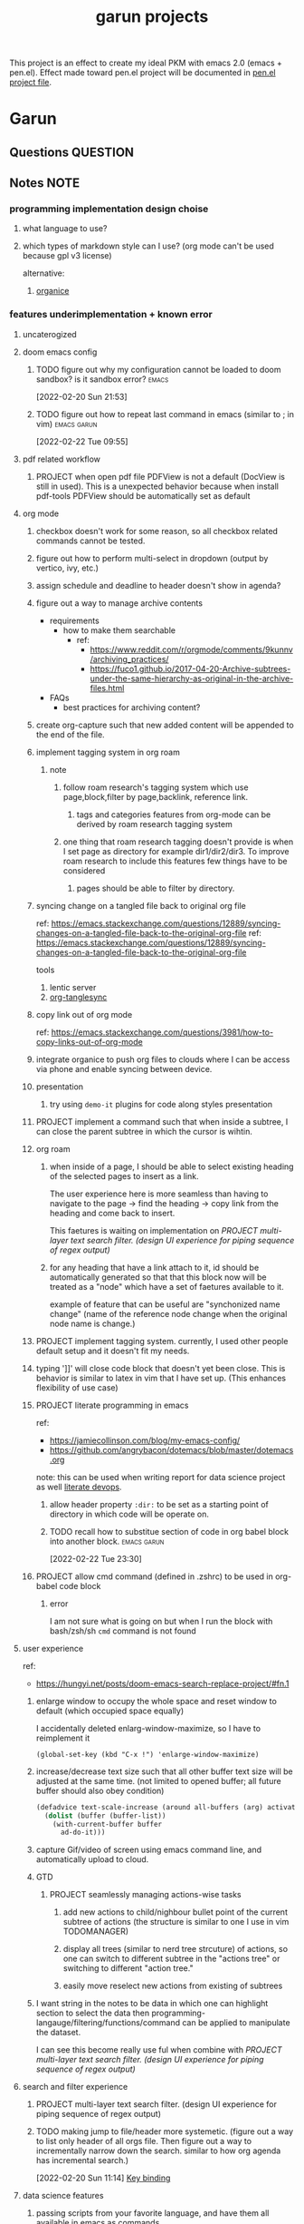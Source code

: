 #+TITLE: garun projects
#+STARTUP: inlineimages
#+FILETAGS: garun emacs PERSONAL @sideproject

This project is an effect to create my ideal PKM with emacs 2.0 (emacs + pen.el). Effect made toward pen.el project will be documented in [[file:~/org/projects/sideprojects/pen.org][pen.el project file]].

* Garun
:LOGBOOK:
CLOCK: [2022-02-26 Sat 18:01]
CLOCK: [2022-02-26 Sat 17:38]--[2022-02-26 Sat 18:00] =>  0:22
CLOCK: [2022-02-26 Sat 17:19]--[2022-02-26 Sat 17:35] =>  0:16
CLOCK: [2022-02-26 Sat 17:14]--[2022-02-26 Sat 17:16] =>  0:02
CLOCK: [2022-02-26 Sat 17:08]--[2022-02-26 Sat 17:14] =>  0:06
CLOCK: [2022-02-26 Sat 16:58]--[2022-02-26 Sat 17:08] =>  0:10
CLOCK: [2022-02-26 Sat 14:43]--[2022-02-26 Sat 15:36] =>  0:53
CLOCK: [2022-02-26 Sat 13:18]--[2022-02-26 Sat 13:19] =>  0:01
CLOCK: [2022-02-26 Sat 12:59]--[2022-02-26 Sat 13:14] =>  0:15
CLOCK: [2022-02-26 Sat 12:44]--[2022-02-26 Sat 12:58] =>  0:14
CLOCK: [2022-02-26 Sat 12:43]--[2022-02-26 Sat 12:44] =>  0:01
CLOCK: [2022-02-26 Sat 12:24]--[2022-02-26 Sat 12:40] =>  0:16
CLOCK: [2022-02-26 Sat 12:17]--[2022-02-26 Sat 12:24] =>  0:07
CLOCK: [2022-02-26 Sat 12:16]--[2022-02-26 Sat 12:17] =>  0:01
CLOCK: [2022-02-21 Mon 00:05]--[2022-02-21 Mon 21:16] => 21:11
:END:
** Questions :QUESTION:
** Notes :NOTE:
*** programming implementation design choise
**** what language to use?
**** which types of markdown style can I use? (org mode can't be used because gpl v3 license)
alternative:
1. [[https://github.com/200ok-ch/organice][organice]]
*** features underimplementation + known error
**** uncaterogized
**** doom emacs config
***** TODO figure out why my configuration cannot be loaded to doom sandbox? is it sandbox error? :emacs:
:LOGBOOK:
CLOCK: [2022-02-20 Sun 21:53]--[2022-02-20 Sun 21:55] =>  0:02
:END:
[2022-02-20 Sun 21:53]
***** TODO figure out how to repeat last command in emacs (similar to ; in vim) :emacs:garun:
[2022-02-22 Tue 09:55]
**** pdf related workflow
***** PROJECT when open pdf file PDFView is not a default (DocView is still in used). This is a unexpected behavior because when install pdf-tools PDFView should be automatically set as default
**** org mode
***** checkbox doesn't work for some reason, so all checkbox related commands cannot be tested.
***** figure out how to perform multi-select in dropdown (output by vertico, ivy, etc.)
***** assign schedule and deadline to header doesn't show in agenda?
***** figure out a way to manage archive contents
- requirements
  + how to make them searchable
    - ref:
      + https://www.reddit.com/r/orgmode/comments/9kunnv/archiving_practices/
      + https://fuco1.github.io/2017-04-20-Archive-subtrees-under-the-same-hierarchy-as-original-in-the-archive-files.html
- FAQs
  + best practices for archiving content?

***** create org-capture such that new added content will be appended to the end of the file.
***** implement tagging system in org roam
****** note
******* follow roam research's tagging system which use page,block,filter by page,backlink, reference link.
******** tags and categories features from org-mode can be derived by roam research tagging system
******* one thing that roam research tagging doesn't provide is when I set page as directory for example dir1/dir2/dir3. To improve roam research to include this features few things have to be considered
******** pages should be able to filter by directory.
***** syncing change on a tangled file back to original org file
:PROPERTIES:
:ID:       6ffa9220-2744-448a-ab30-5781ad44130e
:END:

ref: https://emacs.stackexchange.com/questions/12889/syncing-changes-on-a-tangled-file-back-to-the-original-org-file
ref: https://emacs.stackexchange.com/questions/12889/syncing-changes-on-a-tangled-file-back-to-the-original-org-file

tools
1. lentic server
2. [[https://github.com/mtekman/org-tanglesync.el][org-tanglesync]]
***** copy link out of org mode
ref: https://emacs.stackexchange.com/questions/3981/how-to-copy-links-out-of-org-mode
***** integrate organice to push org files to clouds where I can be access via phone and enable syncing between device.

***** presentation
****** try using =demo-it= plugins for code along styles presentation
***** PROJECT implement a command such that when inside a subtree, I can close the parent subtree in which the cursor is wihtin.
***** org roam
****** when inside of a page, I should be able to select existing heading of the selected pages to insert as a link.
The user experience here is more seamless than having to navigate to the page -> find the heading -> copy link from the heading and come back to insert.

This faetures is waiting on implementation on [[*PROJECT multi-layer text search filter. (design UI experience for piping sequence of regex output)][PROJECT multi-layer text search filter. (design UI experience for piping sequence of regex output)]]
****** for any heading that have a link attach to it, id should be automatically generated so that that this block now will be treated as a "node" which have a set of faetures available to it.

example of feature that can be useful are "synchonized name change" (name of the reference node change when the original node name is change.)
***** PROJECT implement tagging system. currently, I used other people default setup and it doesn't fit my needs.
***** typing ']]' will close code block that doesn't yet been close. This is behavior is similar to latex in vim that I have set up. (This enhances flexibility of use case)
***** PROJECT literate programming in emacs
ref:
- https://jamiecollinson.com/blog/my-emacs-config/
- https://github.com/angrybacon/dotemacs/blob/master/dotemacs.org

note:
this can be used when writing report for data science project as well [[https://www.youtube.com/watch?v=dljNabciEGg&ab_channel=HowardAbrams][literate devops]].
****** allow header property =:dir:= to be set as a starting point of directory in which code will be operate on.
****** TODO recall how to substitue section of code in org babel block into another block. :emacs:garun:
:LOGBOOK:
CLOCK: [2022-02-22 Tue 23:30]--[2022-02-22 Tue 23:32] =>  0:02
:END:
[2022-02-22 Tue 23:30]
***** PROJECT allow cmd command (defined in .zshrc) to be used in org-babel code block
****** error
I am not sure what is going on but when I run the block with bash/zsh/sh =cmd= command is not found
**** user experience
ref:
- https://hungyi.net/posts/doom-emacs-search-replace-project/#fn.1
***** enlarge window to occupy the whole space and reset window to default (which occupied space equally)
I accidentally deleted enlarg-window-maximize, so I have to reimplement it
#+BEGIN_SRC elisp
(global-set-key (kbd "C-x !") 'enlarge-window-maximize)
#+END_SRC

***** increase/decrease text size such that all other buffer text size will be adjusted at the same time. (not limited to opened buffer; all future buffer should also obey condition)

#+BEGIN_SRC emacs-lisp
(defadvice text-scale-increase (around all-buffers (arg) activate)
  (dolist (buffer (buffer-list))
    (with-current-buffer buffer
      ad-do-it)))
#+END_SRC
***** capture Gif/video of screen using emacs command line, and automatically upload to cloud.
***** GTD
****** PROJECT seamlessly managing actions-wise tasks
******* add new actions to child/nighbour bullet point of the current subtree of actions (the structure is similar to one I use in vim TODOMANAGER)
******* display all trees (similar to nerd tree strcuture) of actions, so one can switch to different subtree in the "actions tree" or switching to different "action tree."
******* easily move reselect new actions from existing of subtrees
***** I want string in the notes to be data in which one can highlight section to select the data then programming-langauge/filtering/functions/command can be applied to manipulate the dataset.
I can see this become really use ful when combine with [[*PROJECT multi-layer text search filter. (design UI experience for piping sequence of regex output)][PROJECT multi-layer text search filter. (design UI experience for piping sequence of regex output)]]
**** search and filter experience
***** PROJECT multi-layer text search filter. (design UI experience for piping sequence of regex output)
***** TODO making jump to file/header more systemetic. (figure out a way to list only header of all orgs file. Then figure out a way to incrementally narrow down the search. similar to how org agenda has incremental search.)
:LOGBOOK:
CLOCK: [2022-02-20 Sun 11:14]--[2022-02-20 Sun 11:15] =>  0:01
:END:
[2022-02-20 Sun 11:14]
[[file:~/org/notes/emacs/packages/org-agenda-note.org::*Key binding][Key binding]]
**** data science features
***** passing scripts from your favorite language, and have them all available in emacs as commands.
ref: http://ergoemacs.org/emacs/elisp_perl_wrapper.html
***** allow org-babel code block to stop before finish running. (This is because sometime I want to run something at the begining of the code for debug. Without this funcationality I cannot document the code as efficiently.)
There are 2 ways to do this.
1. set time limit which code block will automatically execute
2. send command to cancle the run. (kill process)
**** PROJECT interacting with pdf files (seamless pdf interaction experience)
***** to use pdf-isearch-occur one first need to use isearch-occur -> type in a text -> run pdf-isearch-occur to find words in pdf. (or i need to run pdf-isearch-minor-mode, but it is slow and keybinding may need to remap to match evil-mode keybinding.)
***** very buggy and unpredicable at times
**** colloborative features
***** real time coding
****** using Floobits to share code editing in real time (this allow sharing real time independent of text editor or IDE being used.)
****** TODO learn to use Iedit for multi-occurrence editing in your buffer, see [[https://www.youtube.com/watch?v=xrNOLTAl1ug&ab_channel=AritraBhattacharjee][here]].
**** emails
***** I have problem setting up mu4e with doom emacs
error is shown below
#+BEGIN_SRC markdown
IMAP command 'LOGIN <user> <pass>' returned an error: NO [AUTHENTICATIONFAILED] Invalid credentials (Failure)
#+END_SRC
**** PROJECT Intelligent-based feautures
***** GPT-3 automatially generate tags when highlighted text from Readwise are imported to my knowledge based
To do this, I need to fine tune GPT-3 to optimize for searchability and discoveribility within knowledgebased "page protocol.")
***** During creative session or writing session, Garun should allow GPT-3 to generate questions to trigger our creativity (create either bias or diversification of thought.).
**** Communicating between emacs and outside emacs
***** note
brainstorming on ways to use emacs to communicate with outside world
url: https://www.reddit.com/r/emacs/comments/5jhwlu/getting_things_from_outside_emacs_into/
**** Leetcode
ref:
Buffer leetcode-testcase and leetcode-result not displaying in corresponding window #70
https://github.com/kaiwk/leetcode.el/issues/70

***** fix Leetcode.el to always show windows without being replaced by new window. New window should be placed some where else.

***** create a leetcommand for refreshing window (in case unexpected ui behavior occurs)
**** Publish website with org-mode
:LOGBOOK:
CLOCK: [2022-02-26 Sat 12:15]--[2022-02-26 Sat 12:16] =>  0:01
CLOCK: [2022-02-26 Sat 12:11]--[2022-02-26 Sat 12:15] =>  0:04
:END:
**** Dealing with Images
***** improve on image-dired
****** display list of existing tags globally and locally
******* when select tags to display tagged images, ui should show window at the bottom and list of files + directory of each images and ui should allow for further filtering by matched word. (This ui idea is similar to ~+default/search-buffer~ )
This is a very interesting workflow that reduce fiction between a user's thought to output.

usecase:
imagine that when you think of "vacation." You can get all of the pictures that have vacation tags and you may filter it further by file name and dir name (e.g. "2020", "Thailand").
****** provide autocomplete mechanism when trying to mark by tags. (C-t f)
****** Allow image preview as seen in [[https://youtu.be/HzFqZ0Gl0aw?t=238][this video.]]
I believe that this behavior is done using image-dired.

list of candidate command that I think can create the desired behavior.
When inside of dired mode
~image-dired~next-line-and~display~
~image-dired~previous-line-and~display~
When inside image-dired mode (only whos thumbnail)
~image-dired-display-next-thumbnail~
~image-dired-display-previous-thumbnail~

The problem is when using these commands the following undesired behavior occurs
1. when run command, cursor position has move into newly opened buffer.
2. when run command, newly created buffer replace the original buffer.


Error:
displaying thumbnail default behavior in doom emacs are strange to use. Behavior is not as the same as the one shown in [[https://youtu.be/NrY3t3W0_cM?t=154][this video.]]
***** PROJECT Display Online Images
ref: https://emacs.stackexchange.com/questions/42281/org-mode-is-it-possible-to-display-online-images

**** Bookmark
ref:
[[https://www.youtube.com/watch?v=Im8taRkzYAc][Enhance your Emacs experience with Bookmark Plus]]

~Bookmarkplus~ allows one to bookmark things beyond just file. It contains interesting ideas and workflows, but this workflow may results in very unorganized bookmark which may overtime becomes unobtainable.
If I in the future finds default ~Bookmark~ functionality to be limited, ~Bookmarkplus~ should be further explored.

**** Dired
***** select files in dired by regex.
**** Dealing with videos
***** allow taking notes on video like roam research plugin
ref:
https://www.reddit.com/r/emacs/comments/a9upre/watching_video_within_an_emacs_buffer/
https://github.com/emacs-eaf/emacs-application-framework
**** Use Emacs Application Framework (EAF)
ref :
https://www.youtube.com/watch?v=mJjBZ4MZHBo&ab_channel=AndyStewart
https://www.youtube.com/watch?v=z9W0pnShEWc&ab_channel=GavinFreeborn
https://www.youtube.com/watch?v=HK_f8KTuR0s&ab_channel=MatthewZeng
**** lispy
***** NEXT figure out how to change lispy key binding. D for delete and y for yank. :emacs:
:LOGBOOK:
CLOCK: [2022-02-20 Sun 21:56]--[2022-02-20 Sun 21:57] =>  0:01
:END:
[2022-02-20 Sun 21:56]
[[file:~/org/projects/sideprojects/garun/garun.org::*assign schedule and deadline to header doesn't show in agenda?][assign schedule and deadline to header doesn't show in agenda?]]
**** window navigation + buffer + frame
ref:
[[https://www.youtube.com/watch?v=-H2nU0rsUMY&ab_channel=SystemCrafters][Hey Emacs, Don't Move My Windows! - Customizing display-buffer's behavior]]
***** TODO implement =open in other window= behavior such that you can open bookmark, recent files, buffer etc to other buffer using =shift + enter=
***** TODO create custom keybinding for scroll up and down other window. (make sure that it is intuitive and can be generalized to be combine with other key binding. )
***** TODO implement =toggling= behavior for switching between previously visited window and next (current) window. (This is useful when using with =ace-window=)
***** TODO create popup window in emacs (like what I use in vim)
***** TODO figure out how to manipulate buffer by converting mini buffer such sa help to be a buffer. :garun:emacs:
[2022-02-22 Tue 09:54]
**** remote and cloud
***** improve cloud based emacs
****** TODO learn to use tramp to connect to aws container cloud.
****** TODO [[https://martin.baillie.id/wrote/emacs-tramp-over-aws-ssm-apis/][Emacs TRAMP over AWS SSM APIs]]
******* NEXT figure out how to use tramp to connect to koko ssh
[2022-02-24 Thu 00:27]
[[file:~/org/notes/emacs/packages/tramp-note.org::*How to access remote files ?][How to access remote files ?]]
******* DONE learn how to use scp so I can move large file between two machine easier.
:LOGBOOK:
CLOCK: [2022-02-24 Thu 00:28]--[2022-02-24 Thu 00:29] =>  0:01
:END:
[2022-02-24 Thu 00:28]
[[file:~/org/notes/emacs/packages/tramp-note.org::*References][References]]
**** ledger
**** Tracking Habits
***** TODO implement habit trackings. I want to develope reading, synthesizing (given info in my knowledge base) habits 30 mins for each. :emacs:garun:
:LOGBOOK:
CLOCK: [2022-02-23 Wed 09:32]--[2022-02-23 Wed 09:34] =>  0:02
:END:
[2022-02-23 Wed 09:32]
[[file:~/org/refile.org::*dry my clothes.][dry my clothes.]]
**** lsp
***** TODO figure out why I get Use ="‘M-x customize-variable RET flycheck-checker-error-threshold’ to change the threshold or ‘SPC u C-c ! x’ to re-enable the checker.= when I open big python projects. How to get rid of all the error? should I obey these error? :WORK:emacs:garun:
:LOGBOOK:
CLOCK: [2022-02-22 Tue 09:40]--[2022-02-22 Tue 09:42] =>  0:02
:END:
[2022-02-22 Tue 09:40]
[[file:/mnt/c/Users/terng/OneDrive/Documents/Working/tgn/evaluation/sliding_window.py::model = self.models\[ensemble_idx\]\["model"\]]]
***** DONE figure out why breadcrume of lsp is not coplete. it left out the class and def. Maybe internet connection error? :emacs:garun:lsp:
:LOGBOOK:
CLOCK: [2022-02-22 Tue 10:21]--[2022-02-22 Tue 10:22] =>  0:01
:END:
[2022-02-22 Tue 10:21]
[[file:/mnt/c/Users/terng/OneDrive/Documents/Working/tgn/evaluation/sliding_window.py::assert selected_sources_to_label\[:len_before\] == selected_sources_to_label_before]]
**** snippet
***** TODO dig into my past snippets and organised all those snippets to be searchbled and easy to retrieved and reuse. (such as yank pad, easy-collections, or other) :emacs:garun:
:LOGBOOK:
CLOCK: [2022-02-22 Tue 09:56]--[2022-02-22 Tue 09:58] =>  0:02
:END:
[2022-02-22 Tue 09:56]
**** evil related key binding
***** TODO In term mode, figure out why =evil-append-line" include newline character. :emacs:garun:
:LOGBOOK:
CLOCK: [2022-02-22 Tue 10:05]--[2022-02-22 Tue 10:06] =>  0:01
:END:
[2022-02-22 Tue 10:05]
**** performance optimization
***** TODO fix garbage collection code by implement k-time function :emacs:garun:
[2022-02-22 Tue 18:21]
[[file:~/Documents/Courses/FAU/2022/spring/functional-programming-with-scala/hw2/main.scala][file:~/Documents/Courses/FAU/2022/spring/functional-programming-with-scala/hw2/main.scala]]
**** TODO enhance emacs bookmark features with bookmark+. learn to use bookmark+ feature and figure out how to integrate to my current workflow. should I replace bookmark with bookmark+?
:LOGBOOK:
CLOCK: [2022-02-22 Tue 09:58]--[2022-02-22 Tue 09:59] =>  0:01
:END:
[2022-02-22 Tue 09:58]
**** TODO can I zoom in on the section of code? (this can help with searching and stuff) :emacs:garun:
[2022-02-22 Tue 10:20]
[[file:/mnt/c/Users/terng/OneDrive/Documents/Working/tgn/evaluation/sliding_window.py][file:/mnt/c/Users/terng/OneDrive/Documents/Working/tgn/evaluation/sliding_window.py]]
**** TODO explore org-download, the goal is so that I can drag and drop images from internet or paste image from my clipboard. :emacs:garun:
SCHEDULED: <2022-02-26 Sat>
[2022-02-24 Thu 16:03]
[[file:~/org/GTD.org::*write down my version of GTD purposed -> action models under Getting projects Creatively Under (7.48 hour left mins mark) for all aspect in life I want to achieve.][write down my version of GTD purposed -> action models under Getting projects Creatively Under (7.48 hour left mins mark) for all aspect in life I want to achieve.]]
***** solution for wsl is [[https://github.com/abo-abo/org-download/issues/178][here]].
*** current features
**** org mode
***** presentation
****** org-tree-slides for live demo
******* ref
******** https://www.youtube.com/watch?v=vz9aLmxYJB0&ab_channel=SystemCrafters
******* follow along features
to show history of type keys stroke,
run =globalcommand-log-mode= follow by =clm/toggle-command-log-buffer=
******* presentation
******** presentation that required live coding.
********* tools
********** org tree slide
********* initial setup
#+BEGIN_SRC emacs-lisp
(use-package org-tree-slide
  :custom
  (org-image-actual-width nil))
#+END_SRC

run = org-treeside with =C-<= and =C->=
********* simple presentation
=org-tree-slide-mode=
********* narrow presentation
toggle =org-tree-slide-narrow-control-profile= to be on
only show slides that have todos
comment slide algo get skip
********* configuration
#+BEGIN_SRC emacs-lisp
(defun efs/presentation-setup ()
  (setq text-scale-mode-amount 3)
  (org-display-inline-images)
  (text-scale-mode 1))

(defun efs/presentation-end ()
  (text-scale-mode 0))

(use-package! org-tree-slide
  :hook ((org-tree-slide-play . efs/presentation-setup)
         (org-tree-slide-stop . efs/presentation-end))
  :custom
  (org-tree-slide-slide-in-effect t)
  (org-tree-slide-activate-message "Presentation started!")
  (org-tree-slide-deactivate-message "Presenatation finished!")
  (org-tree-slide-header t)
  (org-tree-slide-breadcrumbs " // ")
  (org-image-actual-width nil))
#+END_SRC
********* sharing presentation slides
run =org-beamer-export-to-pdf=
****** use org-reveal for standard presentation
I pick =org-reveal= over =org-beamer= because I am not sure if =org-beamer= has notes features.
***** clocking
****** how much time do I take to complete task x?
first clock-in under a heading then you can choose to clock-goto to go to the heading that clock is in.
To end the clock and output the estimated time for the task, clock-out can be used.
****** DONE LEARNING what is the proper way to stop the clock-in? how to report time spend tracked by clock
:LOGBOOK:
CLOCK: [2022-02-20 Sun 15:20]--[2022-02-20 Sun 15:21] =>  0:01
:END:
[2022-02-20 Sun 15:20]
****** DONE clocking system works mostly, but I feel that there are too many ways to manually mess up things. Is it possible to implement the same clock system, but make it more robust to manual mistake/error.
:LOGBOOK:
CLOCK: [2022-02-20 Sun 17:39]--[2022-02-20 Sun 17:40] =>  0:01
CLOCK: [2022-02-20 Sun 17:29]--[2022-02-20 Sun 17:30] =>  0:01
:END:
[2022-02-20 Sun 17:29]
[[file:~/org/todo.org::*Task 4][Task 4]]
****** DONE how to see my current clock-in task?
[2022-02-20 Sun 17:41]
[[file:~/org/refile.org::*LEARNING how do I clock in a task? is it work differently than punch in? (9. time clocking)][LEARNING how do I clock in a task? is it work differently than punch in? (9. time clocking)]]
****** TODO figure out how to manually reset starting clock time? can I refresh clock to check if it responds to my manual change :emacs:garun:
:LOGBOOK:
CLOCK: [2022-02-22 Tue 14:18]--[2022-02-22 Tue 14:19] =>  0:01
:END:
[2022-02-22 Tue 14:18]
[[file:~/org/PhD.org::*PhD][PhD]]
****** DONE how to schedule with time :emacs:garun:
:LOGBOOK:
CLOCK: [2022-02-23 Wed 14:18]--[2022-02-23 Wed 14:20] =>  0:02
:END:
[2022-02-23 Wed 14:18]
[[file:~/Documents/Courses/FAU/2022/spring/functional-programming-with-scala/hw2/hw2.org::*Write in module Tree (file p3.scala) a polymorphic method with this signature: def toList\[A\](t: Tree\[A\]) : List\[A\] that returns a list (i.e. standard library List) with all elements from the leaves in tree t. Use the Tree.fold method given from the textbook. Hint: the List.++ method appends two lists.][Write in module Tree (file p3.scala) a polymorphic method with this signature: def toList[A](t: Tree[A]) : List[A] that returns a list (i.e. standard library List) with all elements from the leaves in tree t. Use the Tree.fold method given from the textbook. Hint: the List.++ method appends two lists.]]
***** Allow literate programming with org-babel where org-babel block are treated as organized as "outline nodes oragnization" styles used in leo IDE.
requirement:
    literate programming using org-babel to tangle codes in non linear ways. This idea can be expanded to utilize leo ideo ideas of "outline nodes organization" (finer than file-based organization). To do this each org-babel block must be able to references "inside" other blocks (not only as input to other block) by tagging nodes of the block. t

Demo of this feature is demonstrated by using org-babel with org block and org-roam  literater devops + nodes-outlines organization (from leo IDE).
***** org agenda
****** DONE It doesn't seem taht my f12 space works as describe in 3.2 Refiling Task
:LOGBOOK:
CLOCK: [2022-02-20 Sun 10:59]--[2022-02-20 Sun 11:00] =>  0:01
:END:
[2022-02-20 Sun 10:59]
[[file:~/org/refile.org][file:~/org/refile.org]]

****** DONE figure out how to do tags search over org files. With this I can search for things like key binding of "x package" for example. (Does org roam has any functionality supporting this header + tags filtering? maybe I can try that solution as well.)
:LOGBOOK:
CLOCK: [2022-02-20 Sun 11:12]--[2022-02-20 Sun 11:13] =>  0:01
:END:
[2022-02-20 Sun 11:12]
[[file:~/org/notes/emacs/packages/org-agenda-note.org::*Key binding][Key binding]]
****** DONE learn the basic of how to modified org agenda view.
[2022-02-20 Sun 12:44]
[[file:~/.doom.d/config.org::*Custom Agenda Views][Custom Agenda Views]]
****** TODO style org agenda view so that it is easier to see. :emacs:
:LOGBOOK:
CLOCK: [2022-02-20 Sun 12:52]--[2022-02-20 Sun 12:53] =>  0:01
:END:
[2022-02-20 Sun 12:52]
[[file:~/.doom.d/config.org::*Ace jump][Ace jump]]
****** DONE LEARNING how to set default task for punch in? :emacs:
:LOGBOOK:
CLOCK: [2022-02-20 Sun 12:55]--[2022-02-20 Sun 12:56] =>  0:01
:END:
[2022-02-20 Sun 12:55]
****** TODO hwo to narrow todo list (open with f12 t) incrementally. (mentioned in 8.4 Filtering)
:LOGBOOK:
CLOCK: [2022-02-20 Sun 14:34]--[2022-02-20 Sun 14:35] =>  0:01
:END:
[2022-02-20 Sun 14:34]
[[file:~/org/notes/incremental-learning.org::*\[\[https://github.com/emacsorphanage/emamux\]\[interact with tmux from emacs\]\]][interact with tmux from emacs]]
****** DONE how to filter by tags? how to filter by todo state? and how to filter both of them at the same time?
:LOGBOOK:
CLOCK: [2022-02-20 Sun 14:47]--[2022-02-20 Sun 14:48] =>  0:01
:END:
[2022-02-20 Sun 14:47]
[[file:~/org/refile.org::*LEARNING what is interitance tags in org mode?][LEARNING what is interitance tags in org mode?]]
****** DONE LEARNING how do I clock in a task? is it work differently than punch in? (9. time clocking)
:LOGBOOK:
CLOCK: [2022-02-20 Sun 14:53]--[2022-02-20 Sun 14:54] =>  0:01
:END:
[2022-02-20 Sun 14:53]
****** DONE what is bh/orgnization-task-id? how can I change default task? :emacs:
:LOGBOOK:
CLOCK: [2022-02-20 Sun 15:05]--[2022-02-20 Sun 15:06] =>  0:01
:END:
[2022-02-20 Sun 15:05]
[[file:~/.doom.d/config.org::*uncategorized][uncategorized]]
****** DONE how to search tags in agenda mode? OR how to filter by tags? :emacs:
:LOGBOOK:
CLOCK: [2022-02-20 Sun 22:30]--[2022-02-20 Sun 22:31] =>  0:01
:END:
[2022-02-20 Sun 22:30]
[[file:~/org/refile.org::*figure out how to do tags search over org files. With this I can search for things like key binding of "x package" for example. (Does org roam has any functionality supporting this header + tags filtering? maybe I can try that solution as well.)][figure out how to do tags search over org files. With this I can search for things like key binding of "x package" for example. (Does org roam has any functionality supporting this header + tags filtering? maybe I can try that solution as well.)]]
****** DONE how do I archieve stuff in org mode? :emacs:
:LOGBOOK:
CLOCK: [2022-02-21 Mon 00:03]--[2022-02-21 Mon 00:04] =>  0:01
CLOCK: [2022-02-20 Sun 23:49]--[2022-02-20 Sun 23:50] =>  0:01
:END:
[2022-02-20 Sun 23:49]
[[file:~/.doom.d/config.org::*Report block][Report block]]
****** TODO how to schedule recurrence task like weekly review to be the first task on every monday.
:LOGBOOK:
CLOCK: [2022-02-20 Sun 23:14]--[2022-02-20 Sun 23:15] =>  0:01
:END:
[2022-02-20 Sun 23:14]
[[file:~/org/weekly-review.org][file:~/org/weekly-review.org]]
****** DONE How to restrict the matches to the current list (7.1 Refile setup)
:LOGBOOK:
CLOCK: [2022-02-20 Sun 10:44]--[2022-02-20 Sun 10:45] =>  0:01
:END:
[2022-02-20 Sun 10:44]
[[file:~/org/todo.org::*Passwords][Passwords]]
****** DONE figure out how to define stuck project and project in emacs.
:LOGBOOK:
CLOCK: [2022-02-21 Mon 23:24]--[2022-02-21 Mon 23:38] =>  0:14
CLOCK: [2022-02-21 Mon 23:15]--[2022-02-21 Mon 23:23] =>  0:08
:END:
[2022-02-21 Mon 23:01]
[[file:~/org/projects/sideprojects/garun/garun.org::*figure out why my configuration cannot be loaded to doom sandbox? is it sandbox error?][figure out why my configuration cannot be loaded to doom sandbox? is it sandbox error?]]
****** DONE learn how to filter org mode header by tags and tags all of the org-agenda-files accordingly.
[2022-02-22 Tue 00:49]
[[file:~/org/notes/incremental-learning.org::*learn about data science at commandline][learn about data science at commandline]]
****** TODO how to pick tags from list of existing tags?
[2022-02-22 Tue 01:12]
[[file:~/org/notes/incremental-learning.org::*learning clojure][learning clojure]]
****** DONE learn how to filter org mode header by tags and tags all of the org-agenda-files accordingly.
[2022-02-22 Tue 00:49]
[[file:~/org/notes/incremental-learning.org::*learn about data science at commandline][learn about data science at commandline]]
****** TODO how to pick tags from list of existing tags?
[2022-02-22 Tue 01:12]
[[file:~/org/notes/incremental-learning.org::*learning clojure][learning clojure]]
****** TODO write notes on definition of tags in emacs, so it stay consistence. :gtd:@home:
:LOGBOOK:
CLOCK: [2022-02-21 Mon 22:02]--[2022-02-21 Mon 22:03] =>  0:01
:END:
[2022-02-21 Mon 22:02]
[[file:~/org/GTD.org::+TITLE: Gtd]]

[2022-02-22 Tue 09:20]
***** allow "making literate note from source code"

**** movement
***** ace-jump
**** hledger to maintain financial report
[[https://github.com/narendraj9/hledger-mode][hledger-mode]]
*** In attempt to make garun be a stable version of emacs that is ready to distributed. There should be a unittest that make sure that core functionality that one expect from emacs will not break. If it pass the test, configuration can be added otherwise the configuration should be avoided. :NOTE:
:LOGBOOK:
CLOCK: [2022-02-24 Thu 22:42]--[2022-02-24 Thu 22:43] =>  0:01
:END:
[2022-02-24 Thu 22:42]
** Meeting :MEETING:
** Task
*** TODO read or watch video about notion. compare and constrast why notion is better or worse than roam research/emacs. (what are functionality that I should add to emacs.)
:LOGBOOK:
CLOCK: [2022-02-24 Thu 22:40]--[2022-02-24 Thu 22:41] =>  0:01
:END:
[2022-02-24 Thu 22:40]
*** TODO do research on ipad (or alike) to support notetaking by hands. (time to explore note taking by hands.) main focus should be to support research reading & highlighting process, and, also, writing as a process of expressing thought (this condition implies that "back-of-envolop" note should be able to easily stored and search via emacs or roam research. etc.)
:LOGBOOK:
CLOCK: [2022-02-24 Thu 22:37]--[2022-02-24 Thu 22:40] =>  0:03
:END:
[2022-02-24 Thu 22:37]
*** TODO figure out a way to migrate content from roam research to emacs using org roam and others. What are features that I still need from roam research that may take too much time for me to implement or figure out to replicate in emacs?
:LOGBOOK:
CLOCK: [2022-02-24 Thu 22:53]--[2022-02-24 Thu 22:55] =>  0:02
:END:
[2022-02-24 Thu 22:53]
[[file:~/org/notes/books/database/fundamentals-of-database-systems-note.org::*domain defines all possible values for attribute.][domain defines all possible values for attribute.]]
*** TODO skim through norang productivity tools topics and list out topics that I am interested in implementing. After than schedule my time to implement each of the sections.
:LOGBOOK:
CLOCK: [2022-02-24 Thu 23:10]--[2022-02-24 Thu 23:11] =>  0:01
:END:
[2022-02-24 Thu 23:10]
[[file:~/org/notes/books/database/fundamentals-of-database-systems-note.org::*3.5 Weak Entity Types][3.5 Weak Entity Types]]
